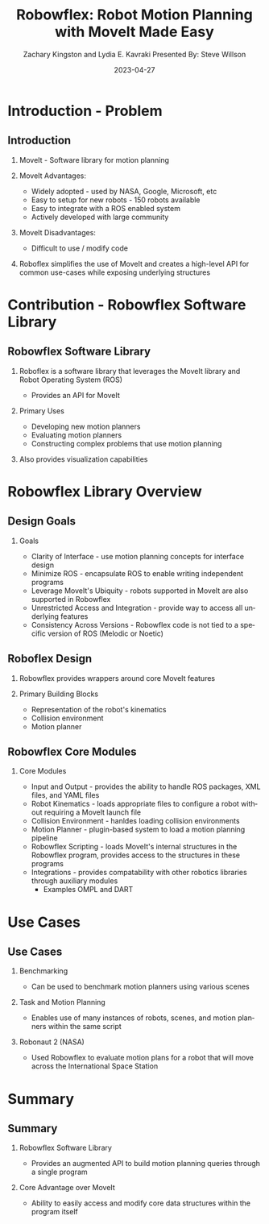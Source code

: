 #+title: Robowflex: Robot Motion Planning with MoveIt Made Easy
#+author: Zachary Kingston and Lydia E. Kavraki @@latex:\\@@ Presented By: Steve Willson
#+date: 2023-04-27
#+email: swillson@mines.edu

#+options: todo:nil
#+options: H:2
#+options: toc:t num:t title:t
#+options: ':nil *:t -:t ::t <:t \n:nil ^:t arch:headline
#+options: author:t broken-links:nil c:nil 
#+options: d:(not "LOGBOOK") date:t e:t email:nil f:nil inline:t
#+options: timestamp:t |:nil 

#+LaTeX_CLASS: beamer
#+LaTeX_CLASS_OPTIONS: [presentation,bigger]
#+BEAMER_THEME: Rochester [height=20pt]

#+Language: en
#+select_tags: export
#+exclude_tags: noexport
#+startup: beamer

* Introduction - Problem
** Introduction
*** MoveIt - Software library for motion planning

*** MoveIt Advantages:
- Widely adopted - used by NASA, Google, Microsoft, etc
- Easy to setup for new robots - 150 robots available
- Easy to integrate with a ROS enabled system
- Actively developed with large community

*** MoveIt Disadvantages:
- Difficult to use / modify code

*** Roboflex simplifies the use of MoveIt and creates a high-level API for common use-cases while exposing underlying structures

* Contribution - Robowflex Software Library
** Robowflex Software Library
*** Roboflex is a software library that leverages the MoveIt library and Robot Operating System (ROS)
- Provides an API for MoveIt 

*** Primary Uses
- Developing new motion planners
- Evaluating motion planners
- Constructing complex problems that use motion planning
  
*** Also provides visualization capabilities

* Robowflex Library Overview
** Design Goals
*** Goals
- Clarity of Interface - use motion planning concepts for interface design
- Minimize ROS - encapsulate ROS to enable writing independent programs
- Leverage MoveIt's Ubiquity - robots supported in MoveIt are also supported in Robowflex
- Unrestricted Access and Integration - provide way to access all underlying features
- Consistency Across Versions - Robowflex code is not tied to a specific version of ROS (Melodic or Noetic)

** Roboflex Design
*** Robowflex provides wrappers around core MoveIt features

*** Primary Building Blocks
- Representation of the robot's kinematics
- Collision environment
- Motion planner

** Robowflex Core Modules
*** Core Modules
- Input and Output - provides the ability to handle ROS packages, XML files, and YAML files
- Robot Kinematics - loads appropriate files to configure a robot without requiring a MoveIt launch file
- Collision Environment - hanldes loading collision environments
- Motion Planner - plugin-based system to load a motion planning pipeline
- Robowflex Scripting - loads MoveIt's internal structures in the Robowflex program, provides access to the structures in these programs
- Integrations - provides compatability with other robotics libraries through auxiliary modules
  - Examples OMPL and DART

* Use Cases
** Use Cases
*** Benchmarking
- Can be used to benchmark motion planners using various scenes

*** Task and Motion Planning
- Enables use of many instances of robots, scenes, and motion planners within the same script

*** Robonaut 2 (NASA)
- Used Robowflex to evaluate motion plans for a robot that will move across the International Space Station

* Summary
** Summary
*** Robowflex Software Library
- Provides an augmented API to build motion planning queries through a single program
*** Core Advantage over MoveIt
- Ability to easily access and modify core data structures within the program itself

